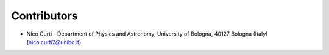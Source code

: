 .. _credits:

Contributors
------------

- Nico Curti -
  Department of Physics and Astronomy,
  University of Bologna,
  40127 Bologna (Italy)
  (`nico.curti2@unibo.it`_)

.. _`nico.curti2@unibo.it`: mailto:nico.curti2@unibo.it

